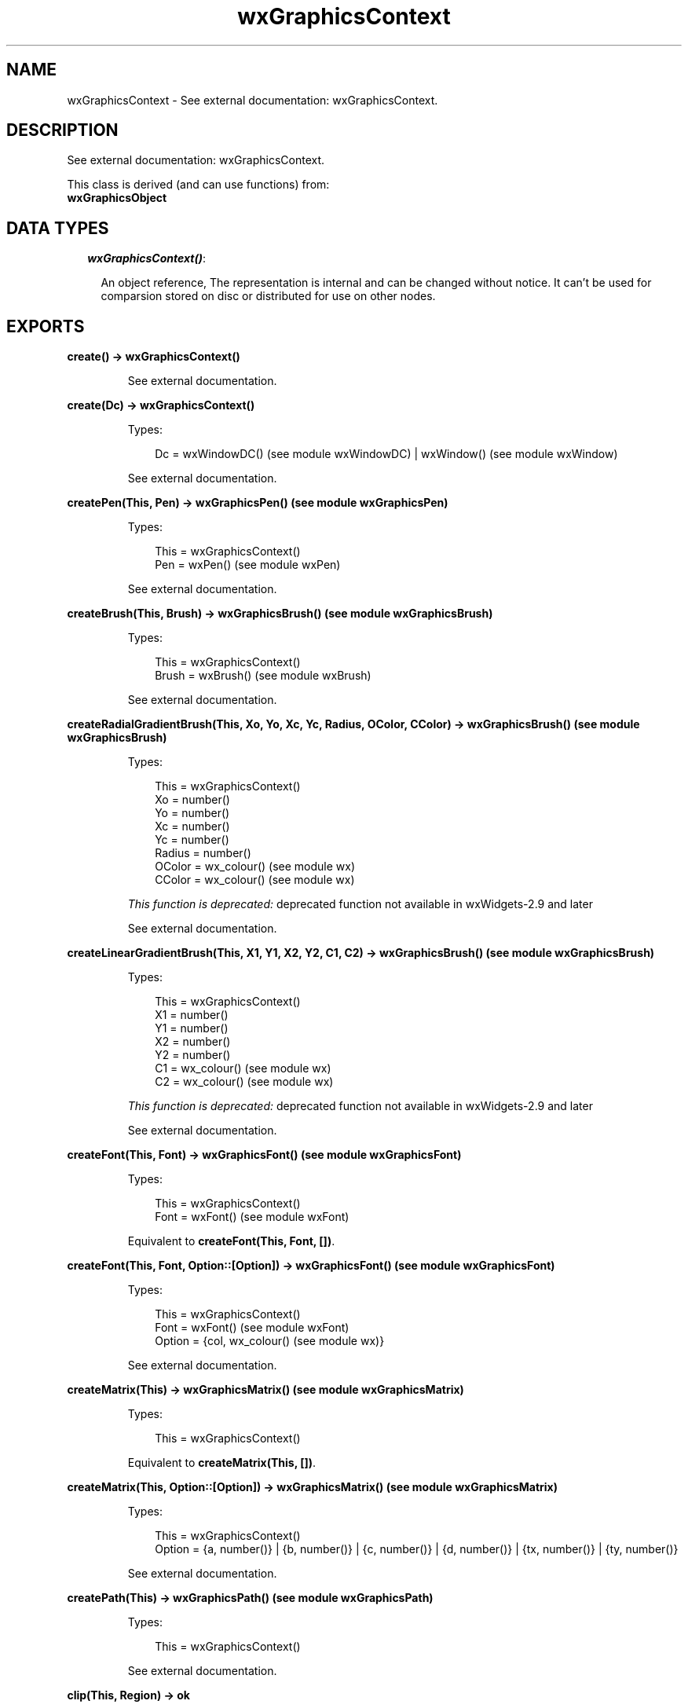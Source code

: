 .TH wxGraphicsContext 3 "wx 1.3.2" "" "Erlang Module Definition"
.SH NAME
wxGraphicsContext \- See external documentation: wxGraphicsContext.
.SH DESCRIPTION
.LP
See external documentation: wxGraphicsContext\&.
.LP
This class is derived (and can use functions) from: 
.br
\fBwxGraphicsObject\fR\& 
.SH "DATA TYPES"

.RS 2
.TP 2
.B
\fIwxGraphicsContext()\fR\&:

.RS 2
.LP
An object reference, The representation is internal and can be changed without notice\&. It can\&'t be used for comparsion stored on disc or distributed for use on other nodes\&.
.RE
.RE
.SH EXPORTS
.LP
.B
create() -> wxGraphicsContext()
.br
.RS
.LP
See external documentation\&.
.RE
.LP
.B
create(Dc) -> wxGraphicsContext()
.br
.RS
.LP
Types:

.RS 3
Dc = wxWindowDC() (see module wxWindowDC) | wxWindow() (see module wxWindow)
.br
.RE
.RE
.RS
.LP
See external documentation\&.
.RE
.LP
.B
createPen(This, Pen) -> wxGraphicsPen() (see module wxGraphicsPen)
.br
.RS
.LP
Types:

.RS 3
This = wxGraphicsContext()
.br
Pen = wxPen() (see module wxPen)
.br
.RE
.RE
.RS
.LP
See external documentation\&.
.RE
.LP
.B
createBrush(This, Brush) -> wxGraphicsBrush() (see module wxGraphicsBrush)
.br
.RS
.LP
Types:

.RS 3
This = wxGraphicsContext()
.br
Brush = wxBrush() (see module wxBrush)
.br
.RE
.RE
.RS
.LP
See external documentation\&.
.RE
.LP
.B
createRadialGradientBrush(This, Xo, Yo, Xc, Yc, Radius, OColor, CColor) -> wxGraphicsBrush() (see module wxGraphicsBrush)
.br
.RS
.LP
Types:

.RS 3
This = wxGraphicsContext()
.br
Xo = number()
.br
Yo = number()
.br
Xc = number()
.br
Yc = number()
.br
Radius = number()
.br
OColor = wx_colour() (see module wx)
.br
CColor = wx_colour() (see module wx)
.br
.RE
.RE
.RS
.LP
\fIThis function is deprecated: \fR\&deprecated function not available in wxWidgets-2\&.9 and later
.LP
See external documentation\&.
.RE
.LP
.B
createLinearGradientBrush(This, X1, Y1, X2, Y2, C1, C2) -> wxGraphicsBrush() (see module wxGraphicsBrush)
.br
.RS
.LP
Types:

.RS 3
This = wxGraphicsContext()
.br
X1 = number()
.br
Y1 = number()
.br
X2 = number()
.br
Y2 = number()
.br
C1 = wx_colour() (see module wx)
.br
C2 = wx_colour() (see module wx)
.br
.RE
.RE
.RS
.LP
\fIThis function is deprecated: \fR\&deprecated function not available in wxWidgets-2\&.9 and later
.LP
See external documentation\&.
.RE
.LP
.B
createFont(This, Font) -> wxGraphicsFont() (see module wxGraphicsFont)
.br
.RS
.LP
Types:

.RS 3
This = wxGraphicsContext()
.br
Font = wxFont() (see module wxFont)
.br
.RE
.RE
.RS
.LP
Equivalent to \fBcreateFont(This, Font, [])\fR\&\&.
.RE
.LP
.B
createFont(This, Font, Option::[Option]) -> wxGraphicsFont() (see module wxGraphicsFont)
.br
.RS
.LP
Types:

.RS 3
This = wxGraphicsContext()
.br
Font = wxFont() (see module wxFont)
.br
Option = {col, wx_colour() (see module wx)}
.br
.RE
.RE
.RS
.LP
See external documentation\&.
.RE
.LP
.B
createMatrix(This) -> wxGraphicsMatrix() (see module wxGraphicsMatrix)
.br
.RS
.LP
Types:

.RS 3
This = wxGraphicsContext()
.br
.RE
.RE
.RS
.LP
Equivalent to \fBcreateMatrix(This, [])\fR\&\&.
.RE
.LP
.B
createMatrix(This, Option::[Option]) -> wxGraphicsMatrix() (see module wxGraphicsMatrix)
.br
.RS
.LP
Types:

.RS 3
This = wxGraphicsContext()
.br
Option = {a, number()} | {b, number()} | {c, number()} | {d, number()} | {tx, number()} | {ty, number()}
.br
.RE
.RE
.RS
.LP
See external documentation\&.
.RE
.LP
.B
createPath(This) -> wxGraphicsPath() (see module wxGraphicsPath)
.br
.RS
.LP
Types:

.RS 3
This = wxGraphicsContext()
.br
.RE
.RE
.RS
.LP
See external documentation\&.
.RE
.LP
.B
clip(This, Region) -> ok
.br
.RS
.LP
Types:

.RS 3
This = wxGraphicsContext()
.br
Region = wxRegion() (see module wxRegion)
.br
.RE
.RE
.RS
.LP
See external documentation\&.
.RE
.LP
.B
clip(This, X, Y, W, H) -> ok
.br
.RS
.LP
Types:

.RS 3
This = wxGraphicsContext()
.br
X = number()
.br
Y = number()
.br
W = number()
.br
H = number()
.br
.RE
.RE
.RS
.LP
See external documentation\&.
.RE
.LP
.B
resetClip(This) -> ok
.br
.RS
.LP
Types:

.RS 3
This = wxGraphicsContext()
.br
.RE
.RE
.RS
.LP
See external documentation\&.
.RE
.LP
.B
drawBitmap(This, Bmp, X, Y, W, H) -> ok
.br
.RS
.LP
Types:

.RS 3
This = wxGraphicsContext()
.br
Bmp = wxBitmap() (see module wxBitmap)
.br
X = number()
.br
Y = number()
.br
W = number()
.br
H = number()
.br
.RE
.RE
.RS
.LP
See external documentation\&.
.RE
.LP
.B
drawEllipse(This, X, Y, W, H) -> ok
.br
.RS
.LP
Types:

.RS 3
This = wxGraphicsContext()
.br
X = number()
.br
Y = number()
.br
W = number()
.br
H = number()
.br
.RE
.RE
.RS
.LP
See external documentation\&.
.RE
.LP
.B
drawIcon(This, Icon, X, Y, W, H) -> ok
.br
.RS
.LP
Types:

.RS 3
This = wxGraphicsContext()
.br
Icon = wxIcon() (see module wxIcon)
.br
X = number()
.br
Y = number()
.br
W = number()
.br
H = number()
.br
.RE
.RE
.RS
.LP
See external documentation\&.
.RE
.LP
.B
drawLines(This, Points) -> ok
.br
.RS
.LP
Types:

.RS 3
This = wxGraphicsContext()
.br
Points = [{X::float(), Y::float()}]
.br
.RE
.RE
.RS
.LP
Equivalent to \fBdrawLines(This, Points, [])\fR\&\&.
.RE
.LP
.B
drawLines(This, Points, Option::[Option]) -> ok
.br
.RS
.LP
Types:

.RS 3
This = wxGraphicsContext()
.br
Points = [{X::float(), Y::float()}]
.br
Option = {fillStyle, wx_enum() (see module wx)}
.br
.RE
.RE
.RS
.LP
See external documentation\&. 
.br
FillStyle = integer
.RE
.LP
.B
drawPath(This, Path) -> ok
.br
.RS
.LP
Types:

.RS 3
This = wxGraphicsContext()
.br
Path = wxGraphicsPath() (see module wxGraphicsPath)
.br
.RE
.RE
.RS
.LP
Equivalent to \fBdrawPath(This, Path, [])\fR\&\&.
.RE
.LP
.B
drawPath(This, Path, Option::[Option]) -> ok
.br
.RS
.LP
Types:

.RS 3
This = wxGraphicsContext()
.br
Path = wxGraphicsPath() (see module wxGraphicsPath)
.br
Option = {fillStyle, wx_enum() (see module wx)}
.br
.RE
.RE
.RS
.LP
See external documentation\&. 
.br
FillStyle = integer
.RE
.LP
.B
drawRectangle(This, X, Y, W, H) -> ok
.br
.RS
.LP
Types:

.RS 3
This = wxGraphicsContext()
.br
X = number()
.br
Y = number()
.br
W = number()
.br
H = number()
.br
.RE
.RE
.RS
.LP
See external documentation\&.
.RE
.LP
.B
drawRoundedRectangle(This, X, Y, W, H, Radius) -> ok
.br
.RS
.LP
Types:

.RS 3
This = wxGraphicsContext()
.br
X = number()
.br
Y = number()
.br
W = number()
.br
H = number()
.br
Radius = number()
.br
.RE
.RE
.RS
.LP
See external documentation\&.
.RE
.LP
.B
drawText(This, Str, X, Y) -> ok
.br
.RS
.LP
Types:

.RS 3
This = wxGraphicsContext()
.br
Str = chardata() (see module unicode)
.br
X = number()
.br
Y = number()
.br
.RE
.RE
.RS
.LP
See external documentation\&.
.RE
.LP
.B
drawText(This, Str, X, Y, Angle) -> ok
.br
.RS
.LP
Types:

.RS 3
This = wxGraphicsContext()
.br
Str = chardata() (see module unicode)
.br
X = number()
.br
Y = number()
.br
Angle = number()
.br
.RE
.RE
.RS
.LP
See external documentation\&. 
.br
Also:
.br
drawText(This, Str, X, Y, BackgroundBrush) -> ok when
.br
This::wxGraphicsContext(), Str::unicode:chardata(), X::number(), Y::number(), BackgroundBrush::wxGraphicsBrush:wxGraphicsBrush()\&.
.br

.RE
.LP
.B
drawText(This, Str, X, Y, Angle, BackgroundBrush) -> ok
.br
.RS
.LP
Types:

.RS 3
This = wxGraphicsContext()
.br
Str = chardata() (see module unicode)
.br
X = number()
.br
Y = number()
.br
Angle = number()
.br
BackgroundBrush = wxGraphicsBrush() (see module wxGraphicsBrush)
.br
.RE
.RE
.RS
.LP
See external documentation\&.
.RE
.LP
.B
fillPath(This, Path) -> ok
.br
.RS
.LP
Types:

.RS 3
This = wxGraphicsContext()
.br
Path = wxGraphicsPath() (see module wxGraphicsPath)
.br
.RE
.RE
.RS
.LP
Equivalent to \fBfillPath(This, Path, [])\fR\&\&.
.RE
.LP
.B
fillPath(This, Path, Option::[Option]) -> ok
.br
.RS
.LP
Types:

.RS 3
This = wxGraphicsContext()
.br
Path = wxGraphicsPath() (see module wxGraphicsPath)
.br
Option = {fillStyle, wx_enum() (see module wx)}
.br
.RE
.RE
.RS
.LP
See external documentation\&. 
.br
FillStyle = integer
.RE
.LP
.B
strokePath(This, Path) -> ok
.br
.RS
.LP
Types:

.RS 3
This = wxGraphicsContext()
.br
Path = wxGraphicsPath() (see module wxGraphicsPath)
.br
.RE
.RE
.RS
.LP
See external documentation\&.
.RE
.LP
.B
getPartialTextExtents(This, Text) -> [number()]
.br
.RS
.LP
Types:

.RS 3
This = wxGraphicsContext()
.br
Text = chardata() (see module unicode)
.br
.RE
.RE
.RS
.LP
See external documentation\&.
.RE
.LP
.B
getTextExtent(This, Text) -> Result
.br
.RS
.LP
Types:

.RS 3
Result = {Width::number(), Height::number(), Descent::number(), ExternalLeading::number()}
.br
This = wxGraphicsContext()
.br
Text = chardata() (see module unicode)
.br
.RE
.RE
.RS
.LP
See external documentation\&.
.RE
.LP
.B
rotate(This, Angle) -> ok
.br
.RS
.LP
Types:

.RS 3
This = wxGraphicsContext()
.br
Angle = number()
.br
.RE
.RE
.RS
.LP
See external documentation\&.
.RE
.LP
.B
scale(This, XScale, YScale) -> ok
.br
.RS
.LP
Types:

.RS 3
This = wxGraphicsContext()
.br
XScale = number()
.br
YScale = number()
.br
.RE
.RE
.RS
.LP
See external documentation\&.
.RE
.LP
.B
translate(This, Dx, Dy) -> ok
.br
.RS
.LP
Types:

.RS 3
This = wxGraphicsContext()
.br
Dx = number()
.br
Dy = number()
.br
.RE
.RE
.RS
.LP
See external documentation\&.
.RE
.LP
.B
getTransform(This) -> wxGraphicsMatrix() (see module wxGraphicsMatrix)
.br
.RS
.LP
Types:

.RS 3
This = wxGraphicsContext()
.br
.RE
.RE
.RS
.LP
See external documentation\&.
.RE
.LP
.B
setTransform(This, Matrix) -> ok
.br
.RS
.LP
Types:

.RS 3
This = wxGraphicsContext()
.br
Matrix = wxGraphicsMatrix() (see module wxGraphicsMatrix)
.br
.RE
.RE
.RS
.LP
See external documentation\&.
.RE
.LP
.B
concatTransform(This, Matrix) -> ok
.br
.RS
.LP
Types:

.RS 3
This = wxGraphicsContext()
.br
Matrix = wxGraphicsMatrix() (see module wxGraphicsMatrix)
.br
.RE
.RE
.RS
.LP
See external documentation\&.
.RE
.LP
.B
setBrush(This, Brush) -> ok
.br
.RS
.LP
Types:

.RS 3
This = wxGraphicsContext()
.br
Brush = wxGraphicsBrush() (see module wxGraphicsBrush) | wxBrush() (see module wxBrush)
.br
.RE
.RE
.RS
.LP
See external documentation\&.
.RE
.LP
.B
setFont(This, Font) -> ok
.br
.RS
.LP
Types:

.RS 3
This = wxGraphicsContext()
.br
Font = wxGraphicsFont() (see module wxGraphicsFont)
.br
.RE
.RE
.RS
.LP
See external documentation\&.
.RE
.LP
.B
setFont(This, Font, Colour) -> ok
.br
.RS
.LP
Types:

.RS 3
This = wxGraphicsContext()
.br
Font = wxFont() (see module wxFont)
.br
Colour = wx_colour() (see module wx)
.br
.RE
.RE
.RS
.LP
See external documentation\&.
.RE
.LP
.B
setPen(This, Pen) -> ok
.br
.RS
.LP
Types:

.RS 3
This = wxGraphicsContext()
.br
Pen = wxPen() (see module wxPen) | wxGraphicsPen() (see module wxGraphicsPen)
.br
.RE
.RE
.RS
.LP
See external documentation\&.
.RE
.LP
.B
strokeLine(This, X1, Y1, X2, Y2) -> ok
.br
.RS
.LP
Types:

.RS 3
This = wxGraphicsContext()
.br
X1 = number()
.br
Y1 = number()
.br
X2 = number()
.br
Y2 = number()
.br
.RE
.RE
.RS
.LP
See external documentation\&.
.RE
.LP
.B
strokeLines(This, Points) -> ok
.br
.RS
.LP
Types:

.RS 3
This = wxGraphicsContext()
.br
Points = [{X::float(), Y::float()}]
.br
.RE
.RE
.RS
.LP
See external documentation\&.
.RE
.LP
.B
destroy(This::wxGraphicsContext()) -> ok
.br
.RS
.LP
Destroys this object, do not use object again
.RE
.SH AUTHORS
.LP

.I
<>